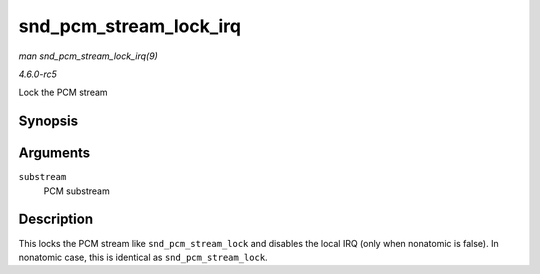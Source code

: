 .. -*- coding: utf-8; mode: rst -*-

.. _API-snd-pcm-stream-lock-irq:

=======================
snd_pcm_stream_lock_irq
=======================

*man snd_pcm_stream_lock_irq(9)*

*4.6.0-rc5*

Lock the PCM stream


Synopsis
========

.. c:function:: void snd_pcm_stream_lock_irq( struct snd_pcm_substream * substream )

Arguments
=========

``substream``
    PCM substream


Description
===========

This locks the PCM stream like ``snd_pcm_stream_lock`` and disables the
local IRQ (only when nonatomic is false). In nonatomic case, this is
identical as ``snd_pcm_stream_lock``.


.. ------------------------------------------------------------------------------
.. This file was automatically converted from DocBook-XML with the dbxml
.. library (https://github.com/return42/sphkerneldoc). The origin XML comes
.. from the linux kernel, refer to:
..
.. * https://github.com/torvalds/linux/tree/master/Documentation/DocBook
.. ------------------------------------------------------------------------------
